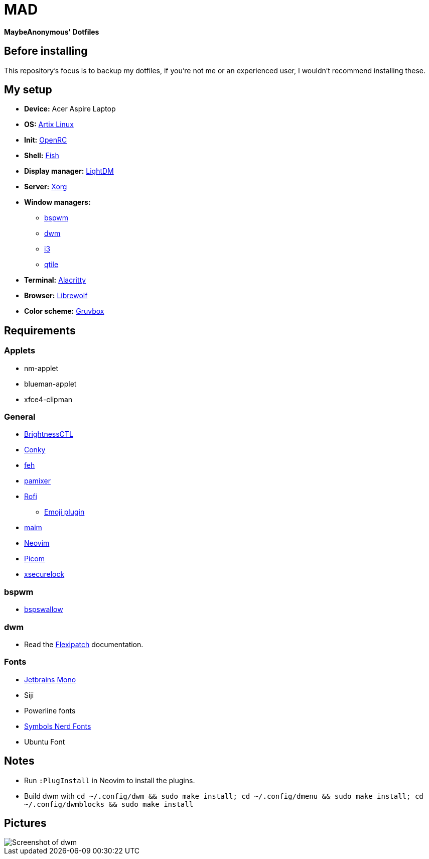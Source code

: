 = MAD

*MaybeAnonymous' Dotfiles*

== Before installing

This repository's focus is to backup my dotfiles, if you're not me or an experienced user, I wouldn't recommend installing these.

== My setup

* *Device:* Acer Aspire Laptop

* *OS:* https://artixlinux.org[Artix Linux]

* *Init:* https://github.com/OpenRC/openrc[OpenRC]

* *Shell:* https://fishshell.com[Fish]

* *Display manager:* https://github.com/canonical/lightdm[LightDM]

* *Server:* https://www.x.org[Xorg]

* *Window managers:*

** https://github.com/baskerville/bspwm[bspwm]

** https://dwm.suckless.org[dwm]

** https://i3wm.org[i3]

** https://www.qtile.org[qtile]

* *Terminal:* https://alacritty.org[Alacritty]

* *Browser:* https://librewolf.net[Librewolf]

* *Color scheme:* https://github.com/morhetz/gruvbox[Gruvbox]

== Requirements

=== Applets

* nm-applet

* blueman-applet

* xfce4-clipman

=== General

* https://github.com/Hummer12007/brightnessctl[BrightnessCTL]

* https://github.com/brndnmtthws/conky[Conky]

* https://github.com/derf/feh[feh]

* https://github.com/cdemoulins/pamixer[pamixer]

* https://github.com/davatorium/rofi[Rofi]

** https://github.com/Mange/rofi-emoji[Emoji plugin]

* https://github.com/naelstrof/maim[maim]

* https://neovim.io/[Neovim]

* https://github.com/jonaburg/picom[Picom]

* https://github.com/google/xsecurelock[xsecurelock]

=== bspwm

* https://github.com/MaybeAnonymous/bspswallow[bspswallow]

=== dwm

* Read the https://github.com/bakkeby/dwm-flexipatch[Flexipatch] documentation.

=== Fonts

* https://www.jetbrains.com/lp/mono/[Jetbrains Mono]

* Siji

* Powerline fonts

* https://www.nerdfonts.com/[Symbols Nerd Fonts]

* Ubuntu Font

== Notes

* Run `:PlugInstall` in Neovim to install the plugins.

* Build dwm with `cd ~/.config/dwm && sudo make install; cd ~/.config/dmenu && sudo make install; cd ~/.config/dwmblocks && sudo make install`

== Pictures

image::screenshots/dwm.png[Screenshot of dwm]

